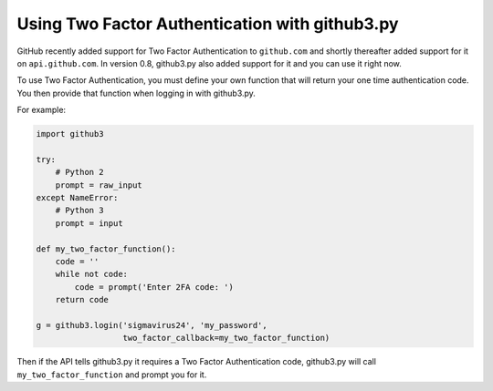 Using Two Factor Authentication with github3.py
===============================================

GitHub recently added support for Two Factor Authentication to ``github.com`` 
and shortly thereafter added support for it on ``api.github.com``. In version 
0.8, github3.py also added support for it and you can use it right now.

To use Two Factor Authentication, you must define your own function that will 
return your one time authentication code. You then provide that function when 
logging in with github3.py.

For example:

.. code::

    import github3

    try:
        # Python 2
        prompt = raw_input
    except NameError:
        # Python 3
        prompt = input

    def my_two_factor_function():
        code = ''
        while not code:
            code = prompt('Enter 2FA code: ')
        return code

    g = github3.login('sigmavirus24', 'my_password',
                      two_factor_callback=my_two_factor_function)

Then if the API tells github3.py it requires a Two Factor Authentication code, 
github3.py will call ``my_two_factor_function`` and prompt you for it.
